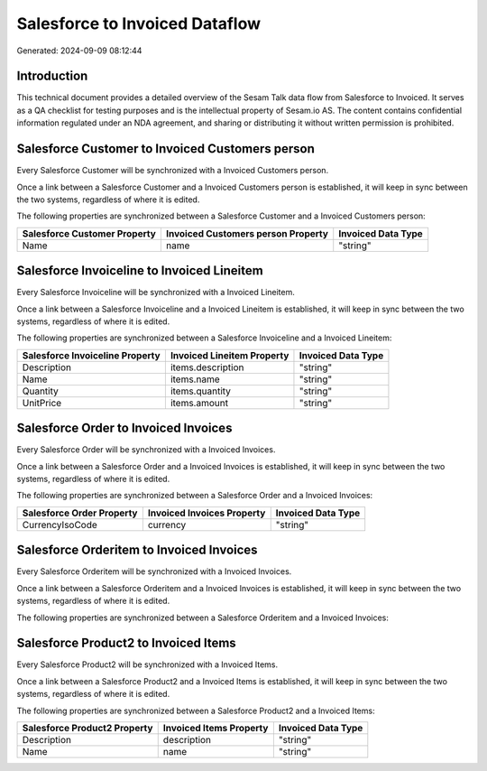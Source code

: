 ===============================
Salesforce to Invoiced Dataflow
===============================

Generated: 2024-09-09 08:12:44

Introduction
------------

This technical document provides a detailed overview of the Sesam Talk data flow from Salesforce to Invoiced. It serves as a QA checklist for testing purposes and is the intellectual property of Sesam.io AS. The content contains confidential information regulated under an NDA agreement, and sharing or distributing it without written permission is prohibited.

Salesforce Customer to Invoiced Customers person
------------------------------------------------
Every Salesforce Customer will be synchronized with a Invoiced Customers person.

Once a link between a Salesforce Customer and a Invoiced Customers person is established, it will keep in sync between the two systems, regardless of where it is edited.

The following properties are synchronized between a Salesforce Customer and a Invoiced Customers person:

.. list-table::
   :header-rows: 1

   * - Salesforce Customer Property
     - Invoiced Customers person Property
     - Invoiced Data Type
   * - Name
     - name
     - "string"


Salesforce Invoiceline to Invoiced Lineitem
-------------------------------------------
Every Salesforce Invoiceline will be synchronized with a Invoiced Lineitem.

Once a link between a Salesforce Invoiceline and a Invoiced Lineitem is established, it will keep in sync between the two systems, regardless of where it is edited.

The following properties are synchronized between a Salesforce Invoiceline and a Invoiced Lineitem:

.. list-table::
   :header-rows: 1

   * - Salesforce Invoiceline Property
     - Invoiced Lineitem Property
     - Invoiced Data Type
   * - Description
     - items.description
     - "string"
   * - Name
     - items.name
     - "string"
   * - Quantity
     - items.quantity
     - "string"
   * - UnitPrice
     - items.amount
     - "string"


Salesforce Order to Invoiced Invoices
-------------------------------------
Every Salesforce Order will be synchronized with a Invoiced Invoices.

Once a link between a Salesforce Order and a Invoiced Invoices is established, it will keep in sync between the two systems, regardless of where it is edited.

The following properties are synchronized between a Salesforce Order and a Invoiced Invoices:

.. list-table::
   :header-rows: 1

   * - Salesforce Order Property
     - Invoiced Invoices Property
     - Invoiced Data Type
   * - CurrencyIsoCode
     - currency
     - "string"


Salesforce Orderitem to Invoiced Invoices
-----------------------------------------
Every Salesforce Orderitem will be synchronized with a Invoiced Invoices.

Once a link between a Salesforce Orderitem and a Invoiced Invoices is established, it will keep in sync between the two systems, regardless of where it is edited.

The following properties are synchronized between a Salesforce Orderitem and a Invoiced Invoices:

.. list-table::
   :header-rows: 1

   * - Salesforce Orderitem Property
     - Invoiced Invoices Property
     - Invoiced Data Type


Salesforce Product2 to Invoiced Items
-------------------------------------
Every Salesforce Product2 will be synchronized with a Invoiced Items.

Once a link between a Salesforce Product2 and a Invoiced Items is established, it will keep in sync between the two systems, regardless of where it is edited.

The following properties are synchronized between a Salesforce Product2 and a Invoiced Items:

.. list-table::
   :header-rows: 1

   * - Salesforce Product2 Property
     - Invoiced Items Property
     - Invoiced Data Type
   * - Description	
     - description
     - "string"
   * - Name	
     - name
     - "string"

